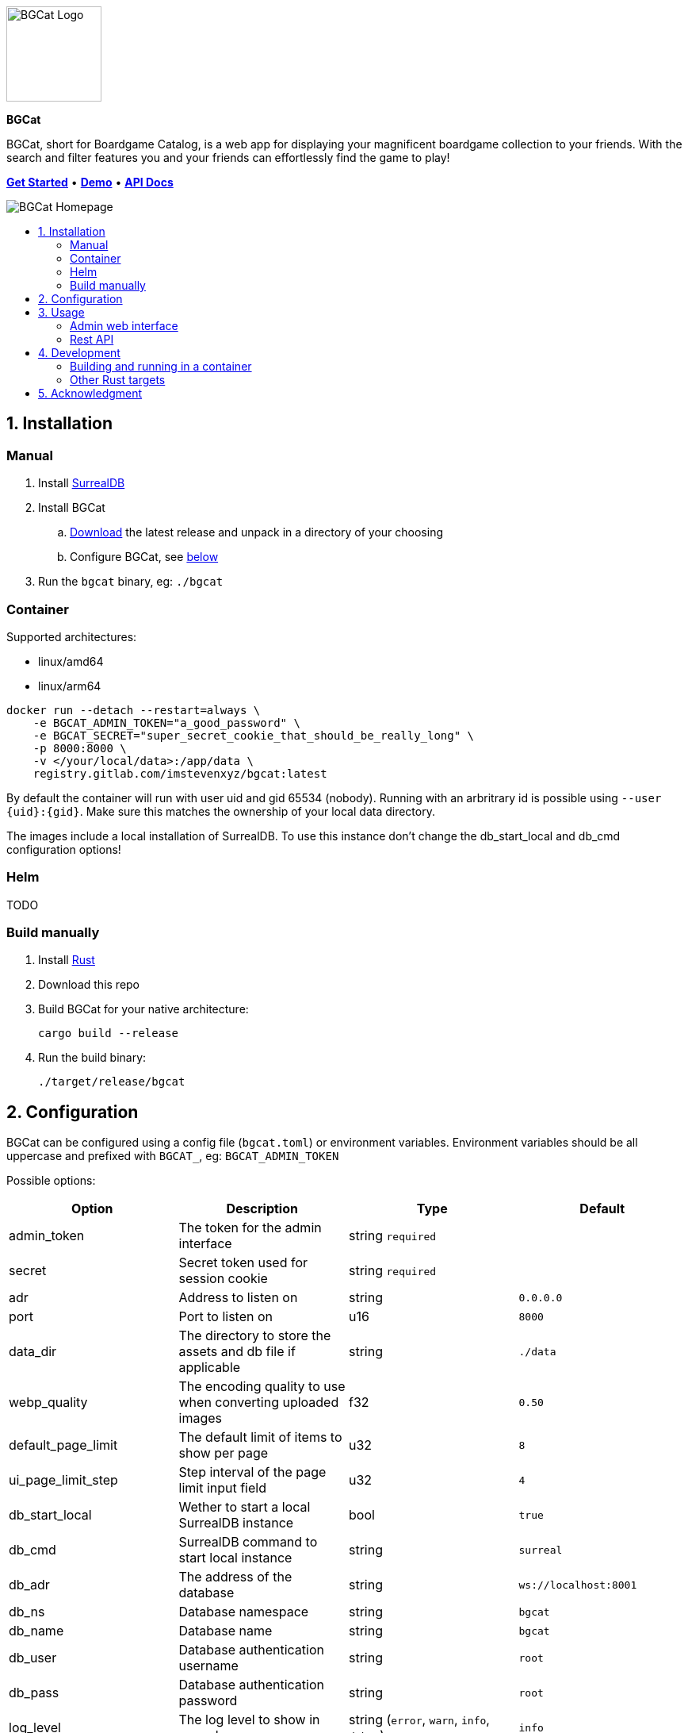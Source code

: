 :doctype: book
:toc: macro
:toc-title:
:toclevels: 3
:sectnums:
:sectnumlevels: 1

ifdef::env-github[]
++++
<p align="center">
    This is a mirror! Go to the official repository on <a href="https://gitlab.com/imstevenxyz/bgcat" ref="nofollow">Gitlab</a>
</p>
<p align="center">
  <img width="120" height="120" alt="BGCat Logo" src="docs/images/logo.svg">
</p>
<p align="center">
  <span><strong>BGCat</strong></span>
</p>
<p align=center>
  BGCat, short for Boardgame Catalog, is a web app for displaying your magnificent boardgame collection to your friends. With the search and filter features you and your friends can effortlessly find the game to play!
</p>
<p align=center>
    <a href="#Installation"><strong>Get Started</strong></a> • <a href="https://bgcat.imsteven.xyz/" rel="nofollow"><strong>Demo</strong></a> • <a href="https://bgcat.imsteven.xyz/api/v1/docs/" rel="nofollow"><strong>API Docs</strong></a>
</p>
<p align="center">
  <img alt="BGCat Homepage" src="docs/images/home.png">
</p>
++++
endif::[]

ifndef::env-github[]
image::docs/images/logo.svg[BGCat Logo,120,120,align="center"]
[.text-center]
[.big]#*BGCat*#

[.text-center]
BGCat, short for Boardgame Catalog, is a web app for displaying your magnificent boardgame collection to your friends. With the search and filter features you and your friends can effortlessly find the game to play!

[.text-center]
link:#Installation[*Get Started*] • link:https://bgcat.imsteven.xyz/[*Demo*] • link:https://bgcat.imsteven.xyz/api/v1/docs/[*API Docs*]

image::docs/images/home.png[BGCat Homepage,align="center"]
endif::[]

toc::[]

== Installation

=== Manual

1. Install link:https://surrealdb.com/install[SurrealDB]
2. Install BGCat
.. link:https://gitlab.com/imstevenxyz/bgcat/-/packages[Download] the latest release and unpack in a directory of your choosing
.. Configure BGCat, see link:#Configuration[below]
3. Run the `bgcat` binary, eg: `./bgcat`

=== Container

Supported architectures:

* linux/amd64
* linux/arm64

[source, bash]
----
docker run --detach --restart=always \
    -e BGCAT_ADMIN_TOKEN="a_good_password" \
    -e BGCAT_SECRET="super_secret_cookie_that_should_be_really_long" \
    -p 8000:8000 \
    -v </your/local/data>:/app/data \
    registry.gitlab.com/imstevenxyz/bgcat:latest
----

By default the container will run with user uid and gid 65534 (nobody). Running with an arbritrary id is possible using `--user {uid}:{gid}`. Make sure this matches the ownership of your local data directory.

The images include a local installation of SurrealDB. To use this instance don't change the db_start_local and db_cmd configuration options!

=== Helm

TODO

=== Build manually

1. Install link:https://doc.rust-lang.org/cargo/getting-started/installation.html[Rust]
2. Download this repo
3. Build BGCat for your native architecture:
+
[source, bash]
----
cargo build --release
----
4. Run the build binary:
+
[source, bash]
----
./target/release/bgcat
----

== Configuration

BGCat can be configured using a config file (`bgcat.toml`) or environment variables.
Environment variables should be all uppercase and prefixed with `BGCAT_`, eg: `BGCAT_ADMIN_TOKEN`

Possible options:
[grid:"rows", format="csv"]
[options:"header"]
|===
Option, Description, Type, Default

admin_token, The token for the admin interface, string `required`,
secret, Secret token used for session cookie, string `required`,
adr, Address to listen on, string, `0.0.0.0`
port, Port to listen on, u16, `8000`
data_dir, The directory to store the assets and db file if applicable, string, `./data`
webp_quality, The encoding quality to use when converting uploaded images, f32, `0.50`
default_page_limit, The default limit of items to show per page, u32, `8`
ui_page_limit_step, Step interval of the page limit input field, u32, `4`
db_start_local, Wether to start a local SurrealDB instance, bool, `true`
db_cmd, SurrealDB command to start local instance, string, `surreal`
db_adr, The address of the database, string, `ws://localhost:8001`
db_ns, Database namespace, string, `bgcat`
db_name, Database name, string, `bgcat`
db_user, Database authentication username, string, `root`
db_pass, Database authentication password, string, `root`
log_level, The log level to show in console, "string (`error`, `warn`, `info`, `debug`)", `info`
|===

== Usage

=== Admin web interface

The interface is available at the `/admin` endpoint, eg: `localhost:8000/admin`.

Here you can create, delete and update your boardgames. Uploaded images are converted to webp and stored in the `assets` folder under your data directory.

=== Rest API

Swagger interface is available at `/api/v1/docs/`. +
The openapi specification is available at `/api/v1/openapi.json`

== Development

=== Building and running in a container

[source, console]
----
cargo build --release --target x86_64-unknown-linux-gnu --target-dir ./builds
ln -sr ./builds/x86_64-unknown-linux-gnu ./builds/amd64
buildah build --file container/Containerfile -t bgcat:dev .
podman run --rm --name bgcat -p 8000:8000 -e BGCAT_ADMIN_TOKEN=password -e BGCAT_SECRET=really_long_super_secret_token localhost/bgcat:dev
----

=== Other Rust targets

.Dynamic binary:
* x86_64-unknown-linux-gnu
* aarch64-unknown-linux-gnu

.Static binary:
* x86_64-unknown-linux-musl
* aarch64-unknown-linux-musl

.Get toolchains:
[source, console]
----
rustup target add <target>
cargo build --target <target>
----

== Acknowledgment

Inspirations for theme and colors:

* link:https://github.com/bastienwirtz/homer[bastienwirtz/homer] (Header and light/dark theme)
* link:https://github.com/catppuccin/catppuccin[catppuccin/catppuccin] (Colors)
